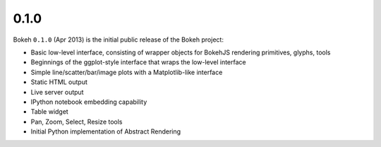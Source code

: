 .. _release-0-1-0:

0.1.0
=====

Bokeh ``0.1.0`` (Apr 2013) is the initial public release of the Bokeh project:

* Basic low-level interface, consisting of wrapper objects for BokehJS rendering primitives, glyphs, tools
* Beginnings of the ggplot-style interface that wraps the low-level interface
* Simple line/scatter/bar/image plots with a Matplotlib-like interface
* Static HTML output
* Live server output
* IPython notebook embedding capability
* Table widget
* Pan, Zoom, Select, Resize tools
* Initial Python implementation of Abstract Rendering
